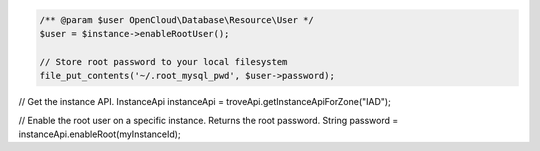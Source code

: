 .. code-block:: php

    /** @param $user OpenCloud\Database\Resource\User */
    $user = $instance->enableRootUser();

    // Store root password to your local filesystem
    file_put_contents('~/.root_mysql_pwd', $user->password);

.. code-block:: java

// Get the instance API.
InstanceApi instanceApi = troveApi.getInstanceApiForZone("IAD");

// Enable the root user on a specific instance. Returns the root password.
String password = instanceApi.enableRoot(myInstanceId);